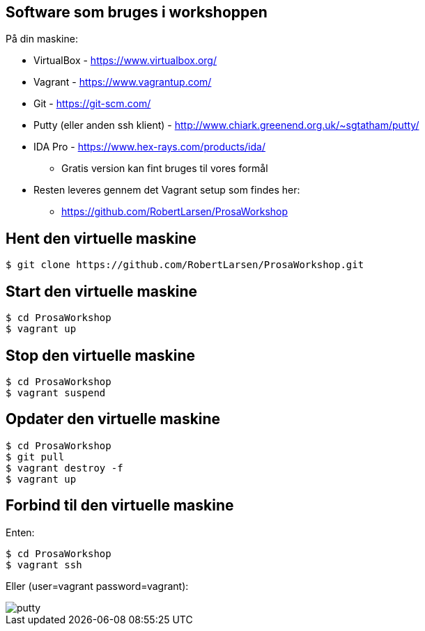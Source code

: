 Software som bruges i workshoppen
---------------------------------

På din maskine:
[role="incremental"]
- VirtualBox - https://www.virtualbox.org/
- Vagrant - https://www.vagrantup.com/
- Git - https://git-scm.com/
- Putty (eller anden ssh klient) - http://www.chiark.greenend.org.uk/~sgtatham/putty/
- IDA Pro - https://www.hex-rays.com/products/ida/
** Gratis version kan fint bruges til vores formål
- Resten leveres gennem det Vagrant setup som findes her:
** https://github.com/RobertLarsen/ProsaWorkshop

Hent den virtuelle maskine
--------------------------

[source,txt]
------------------------------------------------
$ git clone https://github.com/RobertLarsen/ProsaWorkshop.git
------------------------------------------------

Start den virtuelle maskine
---------------------------

[source,txt]
------------------------------------------------
$ cd ProsaWorkshop
$ vagrant up
------------------------------------------------

Stop den virtuelle maskine
---------------------------

[source,txt]
------------------------------------------------
$ cd ProsaWorkshop
$ vagrant suspend
------------------------------------------------

Opdater den virtuelle maskine
-----------------------------

[source,txt]
------------------------------------------------
$ cd ProsaWorkshop
$ git pull
$ vagrant destroy -f
$ vagrant up
------------------------------------------------

Forbind til den virtuelle maskine
---------------------------------
Enten:
[source,txt]
------------------------------------------------
$ cd ProsaWorkshop
$ vagrant ssh
------------------------------------------------

Eller (user=vagrant password=vagrant):

image::../images/putty.png[]
